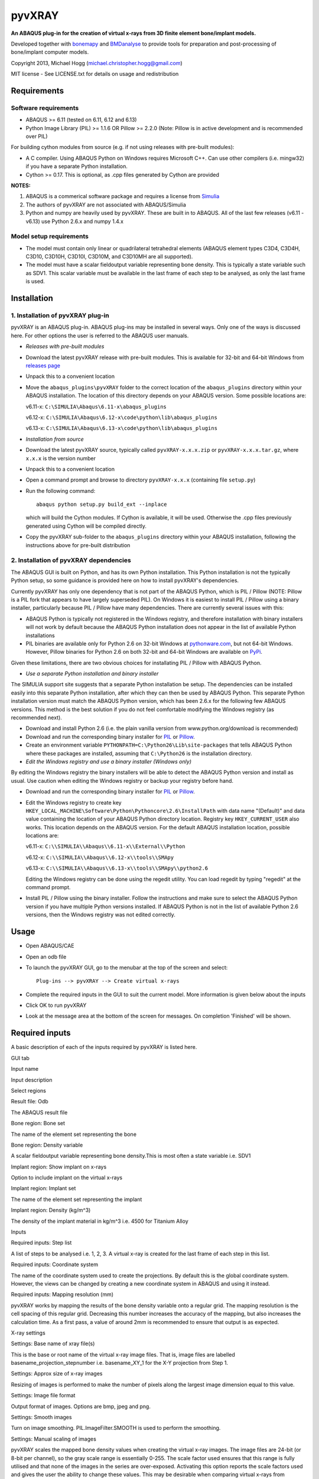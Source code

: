 pyvXRAY
=======

**An ABAQUS plug-in for the creation of virtual x-rays from 3D finite
element bone/implant models.**

.. image:: https://img.shields.io/pypi/v/pyvxray.svg
   :target: https://pypi.python.org/pypi/pyvxray/
   :alt: Latest PyPI version
   
.. image:: https://img.shields.io/pypi/dm/pyvxray.svg
   :target: https://pypi.python.org/pypi/pyvxray/
   :alt: Number of PyPI downloads

Developed together with `bonemapy`_ and `BMDanalyse`_ to provide tools
for preparation and post-processing of bone/implant computer models.

.. _bonemapy: https://github.com/mhogg/bonemapy
.. _BMDanalyse: https://github.com/mhogg/BMDanalyse

Copyright 2013, Michael Hogg (michael.christopher.hogg@gmail.com)

MIT license - See LICENSE.txt for details on usage and redistribution

Requirements
------------

Software requirements
~~~~~~~~~~~~~~~~~~~~~

-  ABAQUS >= 6.11 (tested on 6.11, 6.12 and 6.13)
-  Python Image Library (PIL) >= 1.1.6 OR Pillow >= 2.2.0 (Note: Pillow
   is in active development and is recommended over PIL)

For building cython modules from source (e.g. if not using releases with
pre-built modules): 

- A C compiler. Using ABAQUS Python on Windows requires Microsoft C++. Can use other compilers (i.e. mingw32) if you have a separate Python installation.

- Cython >= 0.17. This is optional, as .cpp files generated by Cython are provided

**NOTES:**

1. ABAQUS is a commerical software package and requires a license from
   `Simulia <http://www.3ds.com/products-services/simulia/overview/>`__
2. The authors of pyvXRAY are not associated with ABAQUS/Simulia
3. Python and numpy are heavily used by pyvXRAY. These are built in to
   ABAQUS. All of the last few releases (v6.11 - v6.13) use Python 2.6.x
   and numpy 1.4.x

Model setup requirements
~~~~~~~~~~~~~~~~~~~~~~~~

-  The model must contain only linear or quadrilateral tetrahedral
   elements (ABAQUS element types C3D4, C3D4H, C3D10, C3D10H, C3D10I,
   C3D10M, and C3D10MH are all supported).

-  The model must have a scalar fieldoutput variable representing bone
   density. This is typically a state variable such as SDV1. This scalar
   variable must be available in the last frame of each step to be
   analysed, as only the last frame is used.

Installation
------------

1. Installation of pyvXRAY plug-in
~~~~~~~~~~~~~~~~~~~~~~~~~~~~~~~~~~

pyvXRAY is an ABAQUS plug-in. ABAQUS plug-ins may be installed in
several ways. Only one of the ways is discussed here. For other options
the user is referred to the ABAQUS user manuals.

-  *Releases with pre-built modules*

-  Download the latest pyvXRAY release with pre-built modules. This is
   available for 32-bit and 64-bit Windows from `releases
   page <https://github.com/mhogg/pyvxray/releases>`__

-  Unpack this to a convenient location

-  Move the ``abaqus_plugins\pyvXRAY`` folder to the correct location of
   the ``abaqus_plugins`` directory within your ABAQUS installation. The
   location of this directory depends on your ABAQUS version. Some
   possible locations are:

   v6.11-x: ``C:\SIMULIA\Abaqus\6.11-x\abaqus_plugins``

   v6.12-x: ``C:\SIMULIA\Abaqus\6.12-x\code\python\lib\abaqus_plugins``

   v6.13-x: ``C:\SIMULIA\Abaqus\6.13-x\code\python\lib\abaqus_plugins``

-  *Installation from source*

-  Download the latest pyvXRAY source, typically called
   ``pyvXRAY-x.x.x.zip`` or ``pyvXRAY-x.x.x.tar.gz``, where ``x.x.x`` is
   the version number

-  Unpack this to a convenient location

-  Open a command prompt and browse to directory ``pyvXRAY-x.x.x``
   (containing file ``setup.py``)

-  Run the following command:

   ::

           abaqus python setup.py build_ext --inplace

   which will build the Cython modules. If Cython is available, it will
   be used. Otherwise the .cpp files previously generated using Cython
   will be compiled directly.

-  Copy the pyvXRAY sub-folder to the ``abaqus_plugins`` directory
   within your ABAQUS installation, following the instructions above for
   pre-built distribution

2. Installation of pyvXRAY dependencies
~~~~~~~~~~~~~~~~~~~~~~~~~~~~~~~~~~~~~~~

The ABAQUS GUI is built on Python, and has its own Python installation.
This Python installation is not the typically Python setup, so some
guidance is provided here on how to install pyvXRAY's dependencies.

Currently pyvXRAY has only one dependency that is not part of the ABAQUS
Python, which is PIL / Pillow (NOTE: Pillow is a PIL fork that appears
to have largely superseded PIL). On Windows it is easiest to install PIL
/ Pillow using a binary installer, particularly because PIL / Pillow
have many dependencies. There are currently several issues with this:

-  ABAQUS Python is typically not registered in the Windows registry,
   and therefore installation with binary installers will not work by
   default because the ABAQUS Python installation does not appear in the
   list of available Python installations

-  PIL binaries are available only for Python 2.6 on 32-bit Windows at
   `pythonware.com <http://www.pythonware.com/products/pil/>`__, but not
   64-bit Windows. However, Pillow binaries for Python 2.6 on both
   32-bit and 64-bit Windows are available on
   `PyPi <https://pypi.python.org/pypi/Pillow>`__.

Given these limitations, there are two obvious choices for installating
PIL / Pillow with ABAQUS Python.

-  *Use a separate Python installation and binary installer*

The SIMULIA support site suggests that a separate Python installation be
setup. The dependencies can be installed easily into this separate
Python installation, after which they can then be used by ABAQUS Python.
This separate Python installation version must match the ABAQUS Python
version, which has been 2.6.x for the following few ABAQUS versions.
This method is the best solution if you do not feel comfortable
modifying the Windows registry (as recommended next).

-  Download and install Python 2.6 (i.e. the plain vanilla version from
   www.python.org/download is recommended)

-  Download and run the corresponding binary installer for
   `PIL <http://www.pythonware.com/products/pil/>`__ or
   `Pillow <https://pypi.python.org/pypi/Pillow>`__.

-  Create an environment variable
   ``PYTHONPATH=C:\Python26\Lib\site-packages`` that tells ABAQUS Python
   where these packages are installed, assuming that ``C:\Python26`` is
   the installation directory.

-  *Edit the Windows registry and use a binary installer (Windows only)*

By editing the Windows registry the binary installers will be able to
detect the ABAQUS Python version and install as usual. Use caution when
editing the Windows registry or backup your registry before hand.

-  Download and run the corresponding binary installer for
   `PIL <http://www.pythonware.com/products/pil/>`__ or
   `Pillow <https://pypi.python.org/pypi/Pillow>`__.

-  Edit the Windows registry to create key
   ``HKEY_LOCAL_MACHINE\Software\Python\Pythoncore\2.6\InstallPath``
   with data name "(Default)" and data value containing the location of
   your ABAQUS Python directory location. Registry key
   ``HKEY_CURRENT_USER`` also works. This location depends on the ABAQUS
   version. For the default ABAQUS installation location, possible
   locations are:

   v6.11-x: ``C:\\SIMULIA\\Abaqus\\6.11-x\\External\\Python``

   v6.12-x: ``C:\\SIMULIA\\Abaqus\\6.12-x\\tools\\SMApy``

   v6.13-x: ``C:\\SIMULIA\\Abaqus\\6.13-x\\tools\\SMApy\\python2.6``

   Editing the Windows registry can be done using the regedit utility.
   You can load regedit by typing "regedit" at the command prompt.

-  Install PIL / Pillow using the binary installer. Follow the
   instructions and make sure to select the ABAQUS Python version if you
   have multiple Python versions installed. If ABAQUS Python is not in
   the list of available Python 2.6 versions, then the Windows registry
   was not edited correctly.

Usage
-----

-  Open ABAQUS/CAE

-  Open an odb file

-  To launch the pyvXRAY GUI, go to the menubar at the top of the screen
   and select:

   ::

       Plug-ins --> pyvXRAY --> Create virtual x-rays

-  Complete the required inputs in the GUI to suit the current model.
   More information is given below about the inputs

-  Click OK to run pyvXRAY

-  Look at the message area at the bottom of the screen for messages. On
   completion 'Finished' will be shown.

Required inputs
---------------

A basic description of each of the inputs required by pyvXRAY is listed
here.

.. raw:: html

   <table>

.. raw:: html

   <th align="left">

GUI tab

.. raw:: html

   </th>

.. raw:: html

   <th>

Input name

.. raw:: html

   </th>

.. raw:: html

   <th>

Input description

.. raw:: html

   </th>

.. raw:: html

   <tr>

.. raw:: html

   <td width="100">

Select regions

.. raw:: html

   </td>

.. raw:: html

   <td>

Result file: Odb

.. raw:: html

   </td>

.. raw:: html

   <td>

The ABAQUS result file

.. raw:: html

   </td>

.. raw:: html

   </tr>

.. raw:: html

   <tr>

.. raw:: html

   <td>

.. raw:: html

   </td>

.. raw:: html

   <td width="150">

Bone region: Bone set

.. raw:: html

   </td>

.. raw:: html

   <td>

The name of the element set representing the bone

.. raw:: html

   </td>

.. raw:: html

   </tr>

.. raw:: html

   <tr>

.. raw:: html

   <td>

.. raw:: html

   </td>

.. raw:: html

   <td>

Bone region: Density variable

.. raw:: html

   </td>

.. raw:: html

   <td>

A scalar fieldoutput variable representing bone density.This is most
often a state variable i.e. SDV1

.. raw:: html

   </td>

.. raw:: html

   </tr>

.. raw:: html

   <tr>

.. raw:: html

   <td>

.. raw:: html

   </td>

.. raw:: html

   <td>

Implant region: Show implant on x-rays

.. raw:: html

   </td>

.. raw:: html

   <td>

Option to include implant on the virtual x-rays

.. raw:: html

   </td>

.. raw:: html

   </tr>

.. raw:: html

   <tr>

.. raw:: html

   <td>

.. raw:: html

   </td>

.. raw:: html

   <td>

Implant region: Implant set

.. raw:: html

   </td>

.. raw:: html

   <td>

The name of the element set representing the implant

.. raw:: html

   </td>

.. raw:: html

   </tr>

.. raw:: html

   <tr>

.. raw:: html

   <td>

.. raw:: html

   </td>

.. raw:: html

   <td>

Implant region: Density (kg/m^3)

.. raw:: html

   </td>

.. raw:: html

   <td>

The density of the implant material in kg/m^3 i.e. 4500 for Titanium
Alloy

.. raw:: html

   </td>

.. raw:: html

   </tr>

.. raw:: html

   <tr>

.. raw:: html

   <td>

Inputs

.. raw:: html

   </td>

.. raw:: html

   <td>

Required inputs: Step list

.. raw:: html

   </td>

.. raw:: html

   <td>

A list of steps to be analysed i.e. 1, 2, 3. A virtual x-ray is created
for the last frame of each step in this list.

.. raw:: html

   </td>

.. raw:: html

   </tr>

.. raw:: html

   <tr>

.. raw:: html

   <td>

.. raw:: html

   </td>

.. raw:: html

   <td>

Required inputs: Coordinate system

.. raw:: html

   </td>

.. raw:: html

   <td>

The name of the coordinate system used to create the projections. By
default this is the global coordinate system. However, the views can be
changed by creating a new coordinate system in ABAQUS and using it
instead.

.. raw:: html

   </td>

.. raw:: html

   </tr>

.. raw:: html

   <tr>

.. raw:: html

   <td>

.. raw:: html

   </td>

.. raw:: html

   <td>

Required inputs: Mapping resolution (mm)

.. raw:: html

   </td>

.. raw:: html

   <td>

pyvXRAY works by mapping the results of the bone density variable onto a
regular grid. The mapping resolution is the cell spacing of this regular
grid. Decreasing this number increases the accuracy of the mapping, but
also increases the calculation time. As a first pass, a value of around
2mm is recommended to ensure that output is as expected.

.. raw:: html

   </td>

.. raw:: html

   </tr>

.. raw:: html

   <tr>

.. raw:: html

   <td>

X-ray settings

.. raw:: html

   </td>

.. raw:: html

   <td>

Settings: Base name of xray file(s)

.. raw:: html

   </td>

.. raw:: html

   <td>

This is the base or root name of the virtual x-ray image files. That is,
image files are labelled basename\_projection\_stepnumber i.e.
basename\_XY\_1 for the X-Y projection from Step 1.

.. raw:: html

   </td>

.. raw:: html

   </tr>

.. raw:: html

   <tr>

.. raw:: html

   <td>

.. raw:: html

   </td>

.. raw:: html

   <td>

Settings: Approx size of x-ray images

.. raw:: html

   </td>

.. raw:: html

   <td>

Resizing of images is performed to make the number of pixels along the
largest image dimension equal to this value.

.. raw:: html

   </td>

.. raw:: html

   </tr>

.. raw:: html

   <tr>

.. raw:: html

   <td>

.. raw:: html

   </td>

.. raw:: html

   <td>

Settings: Image file format

.. raw:: html

   </td>

.. raw:: html

   <td>

Output format of images. Options are bmp, jpeg and png.

.. raw:: html

   </td>

.. raw:: html

   </tr>

.. raw:: html

   <tr>

.. raw:: html

   <td>

.. raw:: html

   </td>

.. raw:: html

   <td>

Settings: Smooth images

.. raw:: html

   </td>

.. raw:: html

   <td>

Turn on image smoothing. PIL.ImageFilter.SMOOTH is used to perform the
smoothing.

.. raw:: html

   </td>

.. raw:: html

   </tr>

.. raw:: html

   <tr>

.. raw:: html

   <td>

.. raw:: html

   </td>

.. raw:: html

   <td>

Settings: Manual scaling of images

.. raw:: html

   </td>

.. raw:: html

   <td>

pyvXRAY scales the mapped bone density values when creating the virtual
x-ray images. The image files are 24-bit (or 8-bit per channel), so the
gray scale range is essentially 0-255. The scale factor used ensures
that this range is fully utilised and that none of the images in the
series are over-exposed. Activating this option reports the scale
factors used and gives the user the ability to change these values. This
may be desirable when comparing virtual x-rays from different models; an
equal comparison is possible only if the same scale factors are used for
both.

.. raw:: html

   </td>

.. raw:: html

   </tr>

.. raw:: html

   </table>

Outputs
-------

pyvXRAY outputs a series of virtual x-rays correponding to the bone
density results in a list of specified analysis steps. The bone density
is mapped from the Finite Element Model to a overlapping regular grid of
points and then projected onto each of the three Cartesian coordinate
planes. If the model has an implant, then this can also be shown. The
virtual x-ray images are saved in common image formats (bmp, jpeg, and
png) and can be opened in any graphics package. These images can then be
analysed to determine changes in the grey scale values, which can be
related to the change in Bone Mineral Density (BMD) over time.

The recommended package for analysing these images is
`BMDanalyse <https://github.com/mhogg/BMDanalyse>`__, which is available
free under the MIT license. BMDanalyse can be used to create regions of
interest (ROIs) and determine the change in the average grey scale value
within each ROI for all images in the series.

Help
----

For help create an Issue or a Pull Request on Github.
